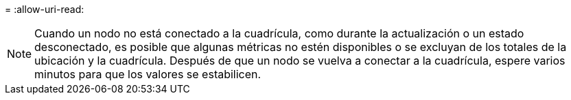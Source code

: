 = 
:allow-uri-read: 



NOTE: Cuando un nodo no está conectado a la cuadrícula, como durante la actualización o un estado desconectado, es posible que algunas métricas no estén disponibles o se excluyan de los totales de la ubicación y la cuadrícula. Después de que un nodo se vuelva a conectar a la cuadrícula, espere varios minutos para que los valores se estabilicen.
